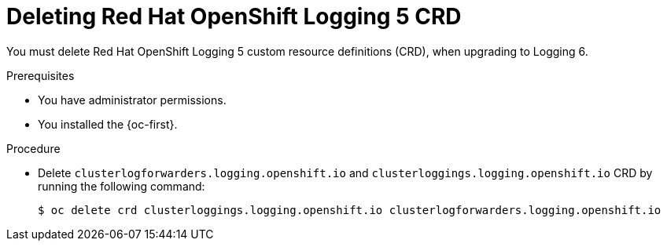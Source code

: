 :_newdoc-version: 2.18.4
:_template-generated: 2025-05-20
:_mod-docs-content-type: PROCEDURE

[id="deleting-red-hat-openshift-logging-5-crds_{context}"]
= Deleting Red{nbsp}Hat OpenShift Logging 5 CRD

You must delete Red{nbsp}Hat OpenShift Logging 5 custom resource definitions (CRD), when upgrading to Logging 6.


.Prerequisites
* You have administrator permissions.
* You installed the {oc-first}.

.Procedure
* Delete `clusterlogforwarders.logging.openshift.io` and `clusterloggings.logging.openshift.io` CRD by running the following command:
+
[source,terminal]
----
$ oc delete crd clusterloggings.logging.openshift.io clusterlogforwarders.logging.openshift.io
----

////
.Verification
////

